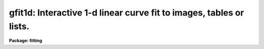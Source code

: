 .. _gfit1d:

gfit1d: Interactive 1-d linear curve fit to images, tables or lists.
====================================================================

**Package: fitting**

.. raw:: html

  <section id="s_usage">
  <h3>Usage</h3>
  <p>
  gfit1d input output
  </p>
  </section>
  <section id="s_description">
  <h3>Description</h3>
  <p>
  This task fits 1-dimensional functions, by minimizing chi-square,
  to one or more lists, image sections, table columns, or table array
  cells (<span style="font-family: monospace;">"3-D tables"</span>). Supported functions are: polynomials of Chebyshev 
  or Legendre types, linear or cubic splines. The fitting method accumulates 
  and solves the normal equations using Cholesky factorization.
  </p>
  <p>
  Lists and image sections can be mixed in the input list using wildcard
  characters.  Fit results will be written to an ST4GEM table. (Table formats
  are described below). If the table does not exist, it will be created.  
  Otherwise, the fit results will be appended as the last row in the table. 
  </p>
  <p>
  If an image section operand has more than one dimension, the projection
  (i.e., average) onto a designated axis will be computed (see 'samplepars'
  pset). If the input data is in the form of image sections, then FITS 
  keywords related to transformation from pixel to world coordinates are 
  read from the image header. Those keywords are used to generate the X and 
  Y variables in physical units. Supported keywords are: 'W0', 'WPC', 
  'CRPIXn', 'CRVALn', 'CDn_n', 'CDELTn', 'DISPAXIS', 'DC-FLAG', 'BSCALE' 
  and 'BZERO' (n is the designated axis). If no suitable keywords are found, 
  then raw values (pixel number and content) are used. 
  </p>
  <p>
  The fitting parameters can be interactively set using the graphics
  cursor.  Each data set may be fitted with different functions and orders
  if the task is used interactively. The dependent variable must be
  provided in linear units. The independent variable do not need to be
  equally spaced, nor ordered. Internal computations are made in double
  precision.
  </p>
  <p>
  List input may be taken from the standard input or from a file, and 
  consists of a sequence of Y values, X and Y values, or X,Y and error 
  values; only one pair of coordinates can be placed on a line.  Blank 
  lines, comment lines, and extra columns are ignored.  The first element 
  in the list determines whether the list is a Y list or an X,Y list; it 
  is an error if an X,Y list has fewer than two coordinates in any 
  element.  INDEF valued elements are ignored.  The list does not
  need to be ordered, nor equally spaced, in X.
  </p>
  <p>
  ST4GEM table input is specified by a table name and column name, a table 
  and two columns, or a pair of table and column names.  The table name 
  may be a file name template. The table name may have appended to it a
  row selector. If the specified column(s) store arrays in each cell
  (<span style="font-family: monospace;">"3-D table"</span>) the full array contents at each selected row are read and 
  used to build the 1-D data vectors. When reading from two separate columns, 
  both of them must store either scalars or arrays with same size. See the 
  <span style="font-family: monospace;">"help selectors"</span> help page in the 'tables' package.
  </p>
  <p>
  Error information, needed for properly computing chi-square, can be
  input in a variety of ways. See help page for the 'errorpars' pset.
  </p>
  <p>
  The ST4GEM output table contains the information described below. Each
  particular fit will result in a new row being appended to the table.
  </p>
  <div class="highlight-default-notranslate"><pre>
  
  Column
  label           Contents
  ======          ========
  file            Name of the file on which the fit was originally performed.
  time            Date and time the fit was performed.
  function        Fitted function.
  ncoeff          Number of function coefficients (degree).
  unit            <span style="font-family: monospace;">'*'</span>
  npoints         Number of data points used in fit.
  xmin, xmax      Limits for function normalization.
  chisq           Chi-square of fit.
  rms             Root mean square of fit.
  coeff1          First coefficient.
  err1            First coefficient error.
  coeff2          Second coefficient.
  err2            Second coefficient error.
  
  </pre></div>
  <p>
  New columns are created as needed to hold any number of coefficients. 
  The total number of columns in the table will depend on the maximum order 
  used in a particular fit. 
  </p>
  <p>
  The 'ps' parameter allows the user to control which coefficients will be 
  written to the output table. If 'ps=yes', then straight power-series 
  polynomial coefficients are output. If 'ps=no', Legendre or Chebyshev 
  orthogonal polynomial coefficients are output instead. This parameter has 
  no effect when fitting splines.
  </p>
  </section>
  <section id="s_parameters">
  <h3>Parameters</h3>
  <dl id="l_input">
  <dt><b>input [file name template]</b></dt>
  <!-- Sec='PARAMETERS' Level=0 Label='input' Line='input [file name template]' -->
  <dd>List of operands to be fitted.  This parameter can be set to STDIN, or 
  one or more image sections, tables and columns, or lists. 
  </dd>
  </dl>
  <dl id="l_output">
  <dt><b>output [file name]</b></dt>
  <!-- Sec='PARAMETERS' Level=0 Label='output' Line='output [file name]' -->
  <dd>Output table that will contain fitting information.
  </dd>
  </dl>
  <dl>
  <dt><b>(function = <span style="font-family: monospace;">"spline3"</span>) [string, allowed values: spline3 | legendre |</b></dt>
  <!-- Sec='PARAMETERS' Level=0 Label='' Line='(function = "spline3") [string, allowed values: spline3 | legendre |' -->
  <dd>chebyshev | spline1]
  Fitting function to be used.
  </dd>
  </dl>
  <dl>
  <dt><b>(order = 1) [integer, min=1]</b></dt>
  <!-- Sec='PARAMETERS' Level=0 Label='' Line='(order = 1) [integer, min=1]' -->
  <dd>Order of the fitting function.
  </dd>
  </dl>
  <dl>
  <dt><b>(xmin = INDEF) [real]</b></dt>
  <!-- Sec='PARAMETERS' Level=0 Label='' Line='(xmin = INDEF) [real]' -->
  <dd>Value of the independent variable corresponding to the lower limit
  for function normalization. If INDEF, the minimum X will be used.
  The same value holds for all files in the input list.
  </dd>
  </dl>
  <dl>
  <dt><b>(xmax = INDEF) [real]</b></dt>
  <!-- Sec='PARAMETERS' Level=0 Label='' Line='(xmax = INDEF) [real]' -->
  <dd>Value of the independent variable corresponding to the upper limit
  for function normalization. If INDEF, the maximum X will be used.
  The same value holds for all files in the input list.
  </dd>
  </dl>
  <dl>
  <dt><b>(ps = yes) [boolean]</b></dt>
  <!-- Sec='PARAMETERS' Level=0 Label='' Line='(ps = yes) [boolean]' -->
  <dd>Write the coefficients as in a power-series polynomial? (Only when fitting
  Chebyshev and Legendre functions).
  </dd>
  </dl>
  <dl>
  <dt><b>(errorpars = <span style="font-family: monospace;">""</span>) [string]</b></dt>
  <!-- Sec='PARAMETERS' Level=0 Label='' Line='(errorpars = "") [string]' -->
  <dd>The name of the file containing the error-related parameters (pset).
  </dd>
  </dl>
  <dl>
  <dt><b>(samplepars = <span style="font-family: monospace;">""</span>) [string]</b></dt>
  <!-- Sec='PARAMETERS' Level=0 Label='' Line='(samplepars = "") [string]' -->
  <dd>The name of the file containing the sampling parameters (pset).
  </dd>
  </dl>
  <dl>
  <dt><b>(interactive = yes) [boolean]</b></dt>
  <!-- Sec='PARAMETERS' Level=0 Label='' Line='(interactive = yes) [boolean]' -->
  <dd>Set the fitting parameters interactively?
  </dd>
  </dl>
  <dl>
  <dt><b>(device = <span style="font-family: monospace;">"stdgraph"</span>) [string]</b></dt>
  <!-- Sec='PARAMETERS' Level=0 Label='' Line='(device = "stdgraph") [string]' -->
  <dd>Graphics output device.
  </dd>
  </dl>
  <dl>
  <dt><b>(cursor) [graphics cursor file]</b></dt>
  <!-- Sec='PARAMETERS' Level=0 Label='' Line='(cursor) [graphics cursor file]' -->
  <dd>Graphics cursor input.  (Type <span style="font-family: monospace;">"help vdisplay.tvcursor"</span> for more 
  information about the IRAF cursor facility.)
  </dd>
  </dl>
  </section>
  <section id="s_examples">
  <h3>Examples</h3>
  <p>
  1. Fit a section of the image 'test' and store the fit results in the 
  table 'testfit.tab' in the user's home directory:
  </p>
  <div class="highlight-default-notranslate"><pre>
  fi&gt; gfit1d test[100:500,256:300] home$testfit
  </pre></div>
  <p>
  2. Fit spectral order 80 to 83 on an echelle STIS extracted spectrum:
  </p>
  <div class="highlight-default-notranslate"><pre>
  fi&gt; gfit1d "file.fits[r:SPORDER=80:83] WAVELENGTH FLUX" output
  </pre></div>
  </section>
  <section id="s_bugs">
  <h3>Bugs</h3>
  <p>
  In the graphics window banner, it is not possible to write the chi-square
  of the fit, because these graphics are handled by an internal IRAF 
  library, which can only write the rms of the fit. Use the :chisq colon
  command to see the current chi-square value.
  </p>
  <p>
  See also the BUGS section of the 'errorpars' pset.
  </p>
  </section>
  <section id="s_references">
  <h3>References</h3>
  <p>
  This task was written by I.Busko
  </p>
  </section>
  <section id="s_see_also">
  <h3>See also</h3>
  <p>
  errorpars, samplepars, icfit, selectors
  </p>
  
  </section>
  
  <!-- Contents: 'NAME' 'USAGE' 'DESCRIPTION' 'PARAMETERS' 'EXAMPLES' 'BUGS' 'REFERENCES' 'SEE ALSO'  -->
  
